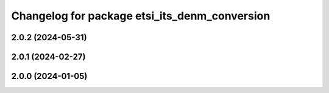 ^^^^^^^^^^^^^^^^^^^^^^^^^^^^^^^^^^^^^^^^^^^^^^
Changelog for package etsi_its_denm_conversion
^^^^^^^^^^^^^^^^^^^^^^^^^^^^^^^^^^^^^^^^^^^^^^

2.0.2 (2024-05-31)
------------------

2.0.1 (2024-02-27)
------------------

2.0.0 (2024-01-05)
------------------
